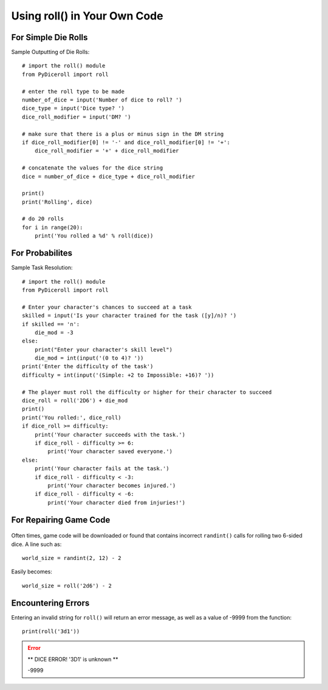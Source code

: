 **Using roll() in Your Own Code**
=================================

.. figure:: python_screen.png

For Simple Die Rolls
--------------------

Sample Outputting of Die Rolls: ::

    # import the roll() module
    from PyDiceroll import roll

    # enter the roll type to be made
    number_of_dice = input('Number of dice to roll? ')
    dice_type = input('Dice type? ')
    dice_roll_modifier = input('DM? ')

    # make sure that there is a plus or minus sign in the DM string
    if dice_roll_modifier[0] != '-' and dice_roll_modifier[0] != '+':
        dice_roll_modifier = '+' + dice_roll_modifier

    # concatenate the values for the dice string
    dice = number_of_dice + dice_type + dice_roll_modifier

    print()
    print('Rolling', dice)

    # do 20 rolls
    for i in range(20):
        print('You rolled a %d' % roll(dice))

For Probabilites
----------------

Sample Task Resolution: ::

    # import the roll() module
    from PyDiceroll import roll

    # Enter your character's chances to succeed at a task
    skilled = input('Is your character trained for the task ([y]/n)? ')
    if skilled == 'n':
        die_mod = -3
    else:
        print("Enter your character's skill level")
        die_mod = int(input('(0 to 4)? '))
    print('Enter the difficulty of the task')
    difficulty = int(input('(Simple: +2 to Impossible: +16)? '))

    # The player must roll the difficulty or higher for their character to succeed
    dice_roll = roll('2D6') + die_mod
    print()
    print('You rolled:', dice_roll)
    if dice_roll >= difficulty:
        print('Your character succeeds with the task.')
        if dice_roll - difficulty >= 6:
            print('Your character saved everyone.')
    else:
        print('Your character fails at the task.')
        if dice_roll - difficulty < -3:
            print('Your character becomes injured.')
        if dice_roll - difficulty < -6:
            print('Your character died from injuries!')

For Repairing Game Code
-----------------------

.. figure:: broken_die.png

Often times, game code will be downloaded or found that contains
incorrect ``randint()`` calls for rolling two 6-sided dice. A line such as: ::

    world_size = randint(2, 12) - 2

Easily becomes: ::
    
    world_size = roll('2d6') - 2

Encountering Errors
-------------------
Entering an invalid string for ``roll()`` will return an error message, as well as a value of -9999 from the function: ::

   print(roll('3d1'))

.. error::

   ** DICE ERROR! '3D1' is unknown **
   
   | -9999
